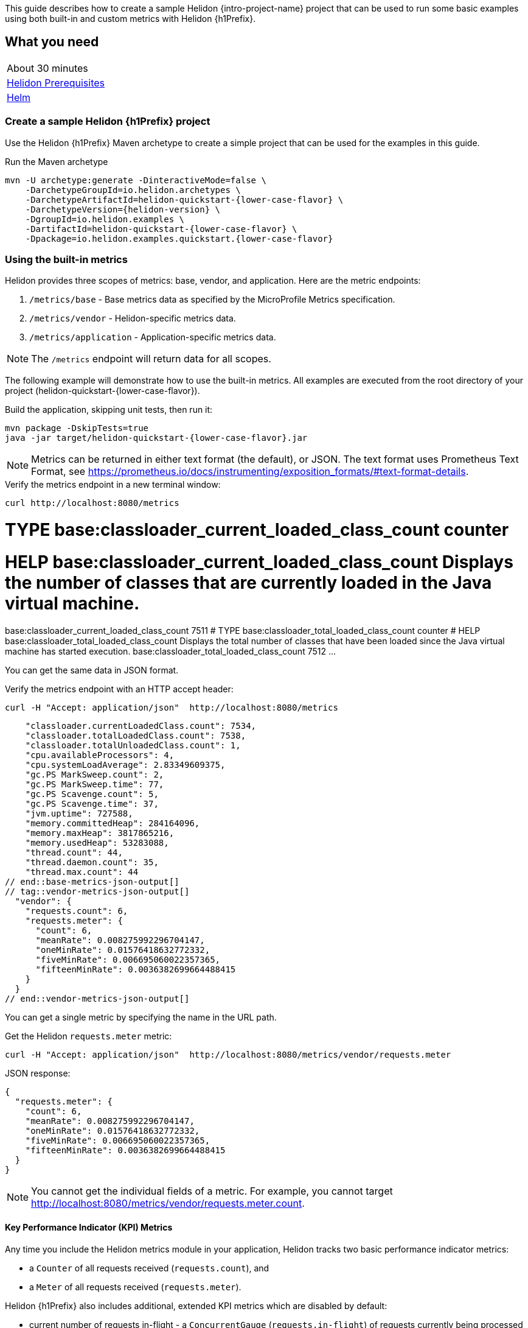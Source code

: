 ///////////////////////////////////////////////////////////////////////////////

    Copyright (c) 2021 Oracle and/or its affiliates.

    Licensed under the Apache License, Version 2.0 (the "License");
    you may not use this file except in compliance with the License.
    You may obtain a copy of the License at

        http://www.apache.org/licenses/LICENSE-2.0

    Unless required by applicable law or agreed to in writing, software
    distributed under the License is distributed on an "AS IS" BASIS,
    WITHOUT WARRANTIES OR CONDITIONS OF ANY KIND, either express or implied.
    See the License for the specific language governing permissions and
    limitations under the License.

///////////////////////////////////////////////////////////////////////////////

:description: Helidon metrics
:keywords: helidon, metrics, microprofile, guide
// tag::intro[]
This guide describes how to create a sample Helidon {intro-project-name} project
that can be used to run some basic examples using both built-in and custom metrics with Helidon {h1Prefix}.

== What you need

[width=50%,role="flex, sm7"]
|===
|About 30 minutes
|<<about/03_prerequisites.adoc,Helidon Prerequisites>>
|https://github.com/helm/helm[Helm]
|===

// end::intro[]

// tag::create-sample-project[]
=== Create a sample Helidon {h1Prefix} project

Use the Helidon {h1Prefix} Maven archetype to create a simple project that can be used for the examples in this guide.

[source,bash,subs="attributes+"]
.Run the Maven archetype
----
mvn -U archetype:generate -DinteractiveMode=false \
    -DarchetypeGroupId=io.helidon.archetypes \
    -DarchetypeArtifactId=helidon-quickstart-{lower-case-flavor} \
    -DarchetypeVersion={helidon-version} \
    -DgroupId=io.helidon.examples \
    -DartifactId=helidon-quickstart-{lower-case-flavor} \
    -Dpackage=io.helidon.examples.quickstart.{lower-case-flavor}
----
// end::create-sample-project[]

// tag::using-built-in-metrics-intro[]
=== Using the built-in metrics

Helidon provides three scopes of metrics: base, vendor, and application. Here are the metric endpoints:

1. `/metrics/base` - Base metrics data as specified by the MicroProfile Metrics specification.
2. `/metrics/vendor` - Helidon-specific metrics data.
3. `/metrics/application` - Application-specific metrics data.

NOTE: The `/metrics` endpoint will return data for all scopes.

The following example will demonstrate how to use the built-in metrics.  All examples are executed
from the root directory of your project (helidon-quickstart-{lower-case-flavor}).
// end::using-built-in-metrics-intro[]

// tag::build-and-run-intro[]

[source,bash,subs="attributes+"]
.Build the application, skipping unit tests, then run it:
----
mvn package -DskipTests=true
java -jar target/helidon-quickstart-{lower-case-flavor}.jar
----

NOTE: Metrics can be returned in either text format (the default), or JSON.  The text format uses Prometheus Text Format,
see https://prometheus.io/docs/instrumenting/exposition_formats/#text-format-details.

[source,bash]
.Verify the metrics endpoint in a new terminal window:
----
curl http://localhost:8080/metrics
----
// end::build-and-run-intro[]

// tag::metrics-prometheus-output[]
# TYPE base:classloader_current_loaded_class_count counter
# HELP base:classloader_current_loaded_class_count Displays the number of classes that are currently loaded in the Java virtual machine.
base:classloader_current_loaded_class_count 7511
# TYPE base:classloader_total_loaded_class_count counter
# HELP base:classloader_total_loaded_class_count Displays the total number of classes that have been loaded since the Java virtual machine has started execution.
base:classloader_total_loaded_class_count 7512
...
// end::metrics-prometheus-output[]

// tag::curl-metrics-json[]
You can get the same data in JSON format.

[source,bash]
.Verify the metrics endpoint with an HTTP accept header:
----
curl -H "Accept: application/json"  http://localhost:8080/metrics
----
// end::curl-metrics-json[]

// tag::base-metrics-json-output[]
    "classloader.currentLoadedClass.count": 7534,
    "classloader.totalLoadedClass.count": 7538,
    "classloader.totalUnloadedClass.count": 1,
    "cpu.availableProcessors": 4,
    "cpu.systemLoadAverage": 2.83349609375,
    "gc.PS MarkSweep.count": 2,
    "gc.PS MarkSweep.time": 77,
    "gc.PS Scavenge.count": 5,
    "gc.PS Scavenge.time": 37,
    "jvm.uptime": 727588,
    "memory.committedHeap": 284164096,
    "memory.maxHeap": 3817865216,
    "memory.usedHeap": 53283088,
    "thread.count": 44,
    "thread.daemon.count": 35,
    "thread.max.count": 44
// end::base-metrics-json-output[]
// tag::vendor-metrics-json-output[]
  "vendor": {
    "requests.count": 6,
    "requests.meter": {
      "count": 6,
      "meanRate": 0.008275992296704147,
      "oneMinRate": 0.01576418632772332,
      "fiveMinRate": 0.006695060022357365,
      "fifteenMinRate": 0.0036382699664488415
    }
  }
// end::vendor-metrics-json-output[]

// tag::get-single-metric[]
You can get a single metric by specifying the name in the URL path.

[source,bash]
.Get the Helidon `requests.meter` metric:
----
curl -H "Accept: application/json"  http://localhost:8080/metrics/vendor/requests.meter
----

[source,json]
.JSON response:
----
{
  "requests.meter": {
    "count": 6,
    "meanRate": 0.008275992296704147,
    "oneMinRate": 0.01576418632772332,
    "fiveMinRate": 0.006695060022357365,
    "fifteenMinRate": 0.0036382699664488415
  }
}
----

NOTE: You cannot get the individual fields of a metric. For example, you cannot target http://localhost:8080/metrics/vendor/requests.meter.count.
// end::get-single-metric[]

// tag::KPI[]
==== Key Performance Indicator (KPI) Metrics
Any time you include the Helidon metrics module in your application, Helidon tracks two basic performance indicator metrics:

* a `Counter` of all requests received (`requests.count`), and
* a `Meter` of all requests received (`requests.meter`).

Helidon {h1Prefix} also includes additional, extended KPI metrics which are disabled by default:

* current number of requests in-flight - a `ConcurrentGauge` (`requests.in-flight`) of requests currently being processed
* long-running requests - a `Meter` (`requests.long-running`) measuring the rate at which Helidon processes requests which take at least a given amount of time to complete; configurable, defaults to 10000 milliseconds (10 seconds)
// This is an inelegant but effective way to conditionalize the MP-only metrics in the list.
ifeval::["{h1Prefix}" == "MP"]
* load - a `Meter` (`requests.load`) measuring the rate at which requests are worked on (as opposed to received)
* queued - a `Meter` (`requests.queued`) measuring the rate at which requests are queued before being processed
endif::[]

You can enable and control these metrics using configuration:
[source,properties]
.Configuration properties file controlling extended KPI metrics
----
metrics.key-performance-indicators.extended = true
metrics.key-performance-indicators.long-running.threshold-ms = 2000
----

// end::KPI[]

// tag::metrics-metadata[]
=== Metrics metadata

Each metric has associated metadata that describes:

1. name: The name of the metric.
2. units: The unit of the metric such as time (seconds, millisecond), size (bytes, megabytes), etc.
3. type: The type of metric: `Counter`, `Timer`, `Meter`, `Histogram`, `SimpleTimer`, or `Gauge`.

You can get the metadata for any scope, such as `/metrics/base`, as shown below:

[source,bash]
.Get the metrics metadata using HTTP OPTIONS method:
----
 curl -X OPTIONS -H "Accept: application/json"  http://localhost:8080/metrics/base
----

[source,json]
.JSON response (truncated):
----
{
  "classloader.currentLoadedClass.count": {
    "unit": "none",
    "type": "counter",
    "description": "Displays the number of classes that are currently loaded in the Java virtual machine.",
    "displayName": "Current Loaded Class Count"
  },
...
  "jvm.uptime": {
    "unit": "milliseconds",
    "type": "gauge",
    "description": "Displays the start time of the Java virtual machine in milliseconds. This attribute displays the approximate time when the Java virtual machine started.",
    "displayName": "JVM Uptime"
  },
...
  "memory.usedHeap": {
    "unit": "bytes",
    "type": "gauge",
    "description": "Displays the amount of used heap memory in bytes.",
    "displayName": "Used Heap Memory"
  }
}
----

// end::metrics-metadata[]


// tag::k8s-and-prometheus-integration[]

=== Integration with Kubernetes and Prometheus
==== Kubernetes integration
The following example shows how to integrate the Helidon {h1Prefix} application with Kubernetes.

[source,bash,subs="attributes+"]
.Stop the application and build the docker image:
----
docker build -t helidon-metrics-{lower-case-flavor} .
----

[source,yaml,subs="attributes+"]
.Create the Kubernetes YAML specification, named `metrics.yaml`, with the following content:
----
kind: Service
apiVersion: v1
metadata:
  name: helidon-metrics // <1>
  labels:
    app: helidon-metrics
  annotations:
    prometheus.io/scrape: 'true' // <2>
spec:
  type: NodePort
  selector:
    app: helidon-metrics
  ports:
    - port: 8080
      targetPort: 8080
      name: http
---
kind: Deployment
apiVersion: extensions/v1beta1
metadata:
  name: helidon-metrics
spec:
  replicas: 1 // <3>
  template:
    metadata:
      labels:
        app: helidon-metrics
        version: v1
    spec:
      containers:
        - name: helidon-metrics
          image: helidon-metrics-{lower-case-flavor}
          imagePullPolicy: IfNotPresent
          ports:
            - containerPort: 8080
----
<1> A service of type `NodePort` that serves the default routes on port `8080`.
<2> An annotation that will allow Prometheus to discover and scrape the application pod.
<3> A deployment with one replica of a pod.


[source,bash]
.Create and deploy the application into Kubernetes:
----
kubectl apply -f ./metrics.yaml
----

[source,bash]
.Get the service information:
----
kubectl get service/helidon-metrics
----

[source,bash]
----
NAME             TYPE       CLUSTER-IP      EXTERNAL-IP   PORT(S)          AGE
helidon-metrics   NodePort   10.99.159.2   <none>        8080:31143/TCP   8s // <1>
----
<1> A service of type `NodePort` that serves the default routes on port `31143`.

[source,bash]
.Verify the metrics endpoint using port `30116`, your port will likely be different:
----
curl http://localhost:31143/metrics
----

NOTE: Leave the application running in Kubernetes since it will be used for Prometheus integration.

==== Prometheus integration

The metrics service that you just deployed into Kubernetes is already annotated with `prometheus.io/scrape:`.  This will allow
Prometheus to discover the service and scrape the metrics.  In this exercise, you will install Prometheus
into Kubernetes, then verify that it discovered the Helidon metrics in your application.

[source,bash]
.Install Prometheus and wait until the pod is ready:
----
helm install stable/prometheus --name metrics
export POD_NAME=$(kubectl get pods --namespace default -l "app=prometheus,component=server" -o jsonpath="{.items[0].metadata.name}")
kubectl get pod $POD_NAME
----

You will see output similar to the following.  Repeat the `kubectl get pod` command until you see `2/2` and `Running`. This may take up to one minute.

[source,bash]
----
metrics-prometheus-server-5fc5dc86cb-79lk4   2/2     Running   0          46s
----

[source,bash]
.Create a port-forward so you can access the server URL:
----
kubectl --namespace default port-forward $POD_NAME 7090:9090
----

Now open your browser and navigate to `http://localhost:7090/targets`.  Search for helidon on the page and you will see your
Helidon application as one of the Prometheus targets.

==== Final cleanup

You can now delete the Kubernetes resources that were just created during this example.

[source,bash]
.Delete the Prometheus Kubernetes resources:
----
helm delete --purge metrics
----

[source,bash]
.Delete the application Kubernetes resources:
----
kubectl delete -f ./metrics.yaml
----

// end::k8s-and-prometheus-integration[]